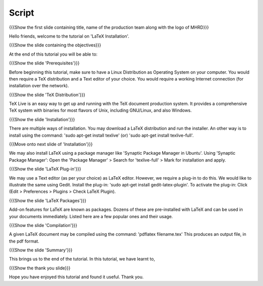 .. Objectives
.. ----------

.. At the end of this tutorial, you will 

.. Install LaTeX on your computer.
.. Learn how to install a plug-in for a TeX editor.
.. Configure the TeX editor with the LaTeX plug-in.
.. Useful information on some LaTeX packages.
.. Compile a TeX file to pdf.

.. Prerequisites
.. -------------

.. You'll need a TeX distribution.
.. A good text editor and a DVI or PDF viewer.
.. Updated Linux distribution as Operating System.
.. Working internet connection (for installation over the network).


.. Author              : Kiran Isukapatla < kiran [at] fossee [dot] in >
   Internal Reviewer   : Kiran Isukapatla < kiran [at] fossee [dot] in >
   External Reviewer   :
   Langauge Reviewer   : 
   Checklist OK?       : 25-Feb-2012

Script
--------

.. L1

{{{Show the first slide containing title, name of the production team along with the logo of MHRD}}}

.. R1

Hello friends, welcome to the tutorial on 'LaTeX Installation'. 

.. L2

{{{Show the slide containing the objectives}}}

.. R2

At the end of this tutorial you will be able to:

.. Install LaTeX on your computer.
.. Learn how to install a plug-in for a TeX editor.
.. Configure the TeX editor with the LaTeX plug-in.
.. Useful information on some LaTeX packages.
.. Compile a TeX file to pdf.

.. L3

{{{Show the slide 'Prerequisites'}}}

.. R3

Before beginning this tutorial, make sure to have a Linux Distribution as Operating System on your computer. You would then require a TeX distribution and a Text editor of your choice. You would require a working Internet connection (for installation over the network).

.. L4

{{{Show the slide 'TeX Distribution'}}}

.. R4

TeX Live is an easy way to get up and running with the TeX document production system. It provides a comprehensive TeX system with binaries for most flavors of Unix, including GNU/Linux, and also Windows.

.. L5

{{{Show the slide 'Installation'}}}

.. R5

There are multiple ways of installation. You may download a LaTeX distribution and run the installer.
An other way is to install using the command: 'sudo apt-get install texlive' (or) 'sudo apt-get install texlive-full'.

.. L6

{{{Move onto next slide of 'Installation'}}}

.. R6

We may also install LaTeX using a package manager like 'Synaptic Package Manager in Ubuntu'.
Using 'Synaptic Package Manager': Open the 'Package Manager' > Search for 'texlive-full' > Mark for installation and apply.


.. L7

{{{Show the slide 'LaTeX Plug-in'}}}

.. R7

We may use a Text editor (as per your choice) as LaTeX editor. However, we require a plug-in to do this.
We would like to illustrate the same using Gedit.
Install the plug-in: 'sudo apt-get install gedit-latex-plugin'.
To activate the plug-in: Click (Edit > Preferences > Plugins > Check LaTeX Plugin).

.. L8

{{{Show the slide 'LaTeX Packages'}}}

.. R8

Add-on features for LaTeX are known as packages. Dozens of these are pre-installed with LaTeX and can be used in your documents immediately. 
Listed here are a few popular ones and their usage.


.. L9

{{{Show the slide 'Compilation'}}}

.. R9

A given LaTeX document may be compiled using the command: 'pdflatex filename.tex'
This produces an output file, in the pdf format.


.. L10

{{{Show the slide 'Summary'}}}

.. R10

This brings us to the end of the tutorial. In this tutorial, we have
learnt to,

.. Install LaTeX on your computer.
.. How to install a plug-in for a TeX editor.
.. Configure the TeX editor with the LaTeX plug-in.
.. Choose a LaTeX packages as per requirement.
.. Compile a TeX file to pdf.


.. L11

{{{Show the thank you slide}}}

.. R11

Hope you have enjoyed this tutorial and found it useful.
Thank you.


